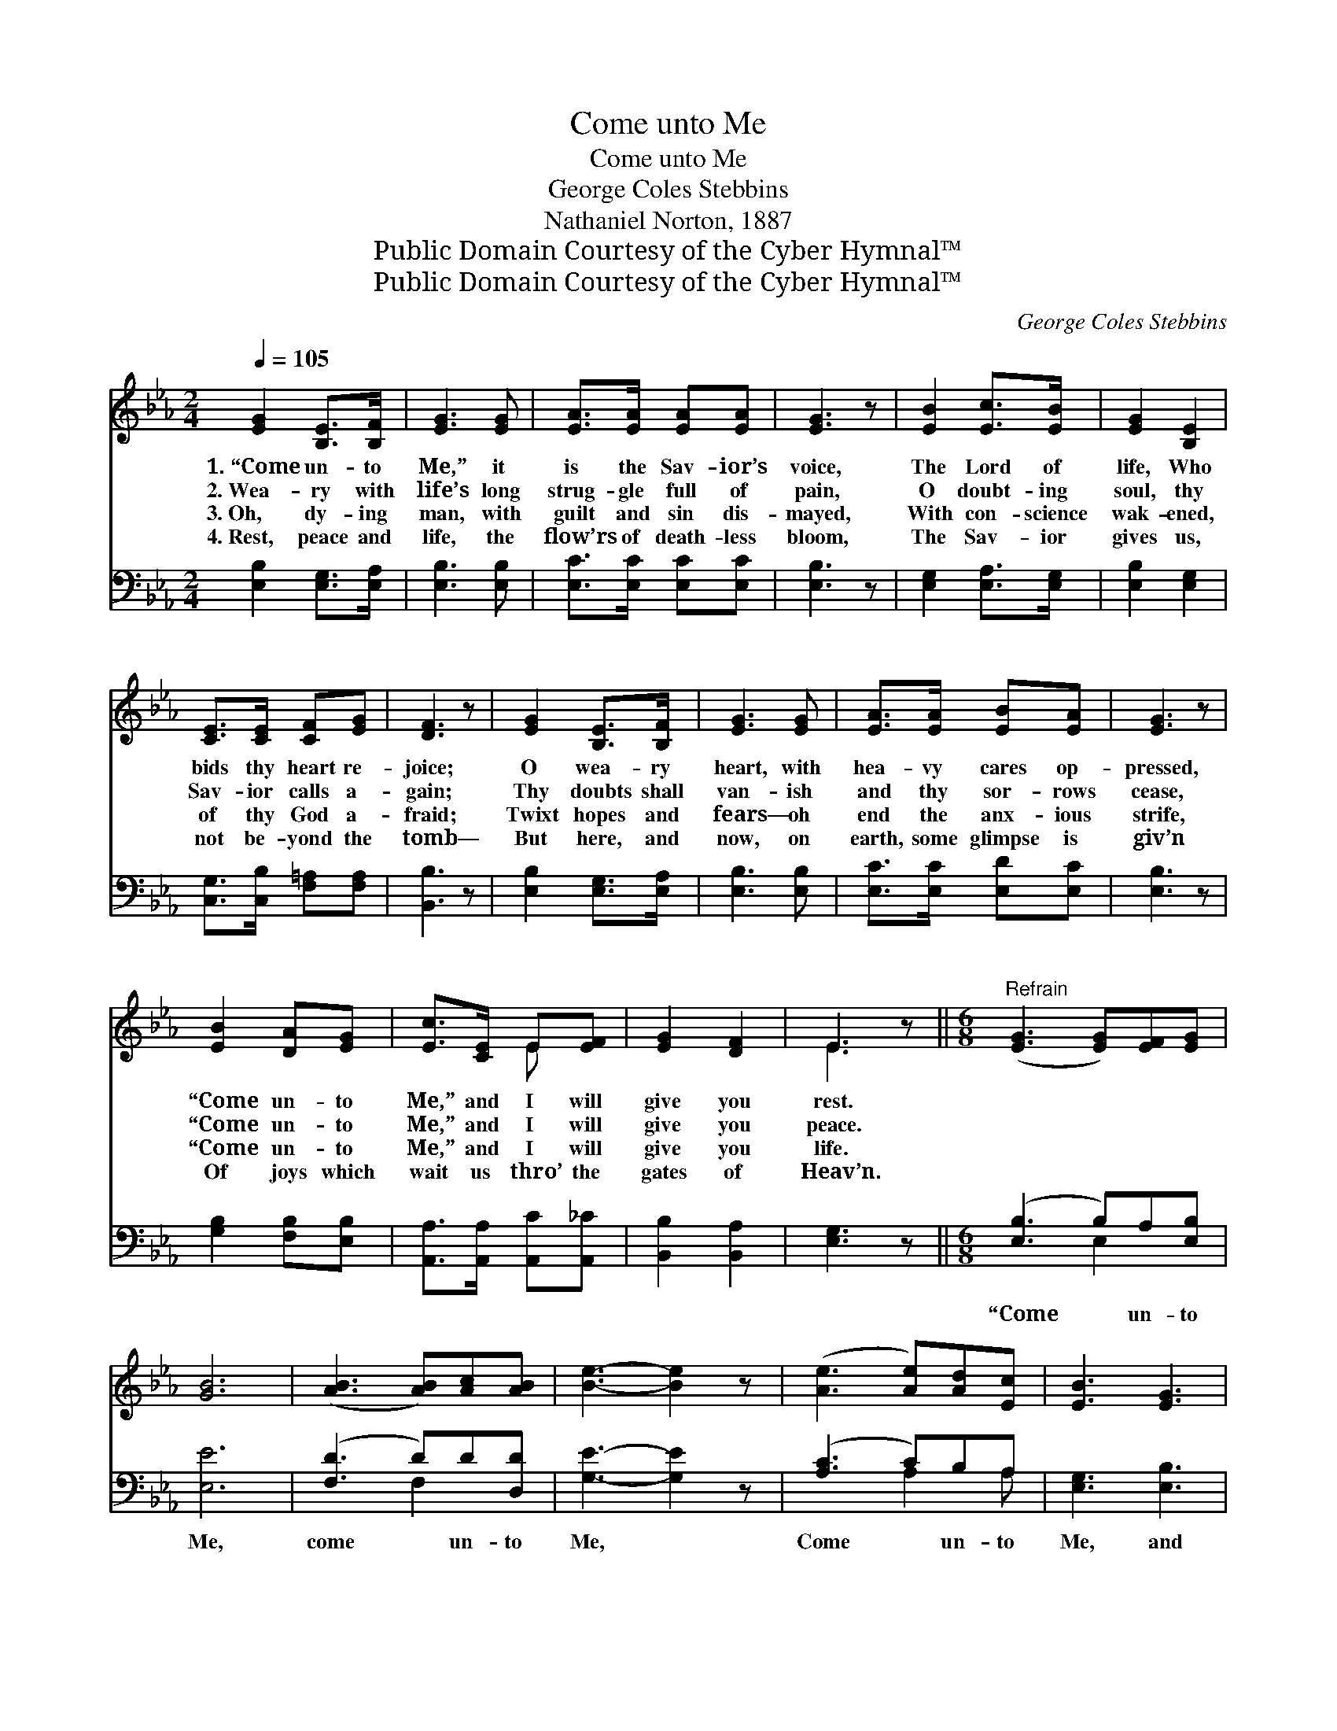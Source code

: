 X:1
T:Come unto Me
T:Come unto Me
T:George Coles Stebbins
T:Nathaniel Norton, 1887
T:Public Domain Courtesy of the Cyber Hymnal™
T:Public Domain Courtesy of the Cyber Hymnal™
C:George Coles Stebbins
Z:Public Domain
Z:Courtesy of the Cyber Hymnal™
%%score ( 1 2 ) ( 3 4 )
L:1/8
Q:1/4=105
M:2/4
K:Eb
V:1 treble 
V:2 treble 
V:3 bass 
V:4 bass 
V:1
 [EG]2 [B,E]>[B,F] | [EG]3 [EG] | [EA]>[EA] [EA][EA] | [EG]3 z | [EB]2 [Ec]>[EB] | [EG]2 [B,E]2 | %6
w: 1.~“Come un- to|Me,” it|is the Sav- ior’s|voice,|The Lord of|life, Who|
w: 2.~Wea- ry with|life’s long|strug- gle full of|pain,|O doubt- ing|soul, thy|
w: 3.~Oh, dy- ing|man, with|guilt and sin dis-|mayed,|With con- science|wak- ened,|
w: 4.~Rest, peace and|life, the|flow’rs of death- less|bloom,|The Sav- ior|gives us,|
 [CE]>[CE] [CF][EG] | [DF]3 z | [EG]2 [B,E]>[B,F] | [EG]3 [EG] | [EA]>[EA] [EB][EA] | [EG]3 z | %12
w: bids thy heart re-|joice;|O wea- ry|heart, with|hea- vy cares op-|pressed,|
w: Sav- ior calls a-|gain;|Thy doubts shall|van- ish|and thy sor- rows|cease,|
w: of thy God a-|fraid;|Twixt hopes and|fears— oh|end the anx- ious|strife,|
w: not be- yond the|tomb—|But here, and|now, on|earth, some glimpse is|giv’n|
 [EB]2 [DA][EG] | [Ec]>[CE] E[EF] | [EG]2 [DF]2 | E3 z ||[M:6/8]"^Refrain" ([EG]3 [EG])[EF][EG] | %17
w: “Come un- to|Me,” and I will|give you|rest.||
w: “Come un- to|Me,” and I will|give you|peace.||
w: “Come un- to|Me,” and I will|give you|life.||
w: Of joys which|wait us thro’ the|gates of|Heav’n.||
 [GB]6 | ([AB]3 [AB])[Ac][AB] | [Be]3- [Be]2 z | ([Ae]3 [Ae])[Ad][Ec] | [EB]3 [EG]3 | %22
w: |||||
w: |||||
w: |||||
w: |||||
 [FA]2 [FA] [FA]2 [EA] | [E-A]3 [EG]2 z | [EB]2 [EB] (Bc)[EB] | [EG]6 | [EG]2 [EG] (GA)[EG] | %27
w: |||||
w: |||||
w: |||||
w: |||||
 E6 x3 |] %28
w: |
w: |
w: |
w: |
V:2
 x4 | x4 | x4 | x4 | x4 | x4 | x4 | x4 | x4 | x4 | x4 | x4 | x4 | x2 E x | x4 | E3 x ||[M:6/8] x6 | %17
 x6 | x6 | x6 | x6 | x6 | x6 | x6 | x3 E2 x | x6 | x3 E2 x | (B,2 B, C2 B,) x3 |] %28
V:3
 [E,B,]2 [E,G,]>[E,A,] | [E,B,]3 [E,B,] | [E,C]>[E,C] [E,C][E,C] | [E,B,]3 z | %4
w: ~ ~ ~|~ ~|~ ~ ~ ~|~|
 [E,G,]2 [E,A,]>[E,G,] | [E,B,]2 [E,G,]2 | [C,G,]>[C,B,] [F,=A,][F,A,] | [B,,B,]3 z | %8
w: ~ ~ ~|~ ~|~ ~ ~ ~|~|
 [E,B,]2 [E,G,]>[E,A,] | [E,B,]3 [E,B,] | [E,C]>[E,C] [E,D][E,C] | [E,B,]3 z | %12
w: ~ ~ ~|~ ~|~ ~ ~ ~|~|
 [G,B,]2 [F,B,][E,B,] | [A,,A,]>[A,,A,] [A,,C][A,,_C] | [B,,B,]2 [B,,A,]2 | [E,G,]3 z || %16
w: ~ ~ ~|~ ~ ~ ~|~ ~|~|
[M:6/8] ([E,B,]3 B,)A,[E,B,] | [E,E]6 | ([F,D]3 D)D[D,D] | [G,E]3- [G,E]2 z | ([A,C]3 C)B,A, | %21
w: “Come * un- to|Me,|come * un- to|Me, *|Come * un- to|
 [E,G,]3 [E,B,]3 | [B,,B,]2 [B,,E] [B,,D]2 [B,,C] | [E,-C]3 [E,B,]2 z | %24
w: Me, and|I will give you|rest, *|
 [E,G,]2 [E,G,] (G,A,)[E,G,] | (B,2 B, C2 B,) | [E,B,]2 [E,B,] (B,C)[E,B,] | %27
w: I will give * you|rest, * * *|I will give * you|
 (G,2 G, A,2 !fermata!G,) x3 |] %28
w: rest.” * * *|
V:4
 x4 | x4 | x4 | x4 | x4 | x4 | x4 | x4 | x4 | x4 | x4 | x4 | x4 | x4 | x4 | x4 ||[M:6/8] x3 E,2 x | %17
 x6 | x3 F,2 x | x6 | x3 A,2 A, | x6 | x6 | x6 | x3 E,2 x | E,6 | x3 E,2 x | E,6 E,3 |] %28

